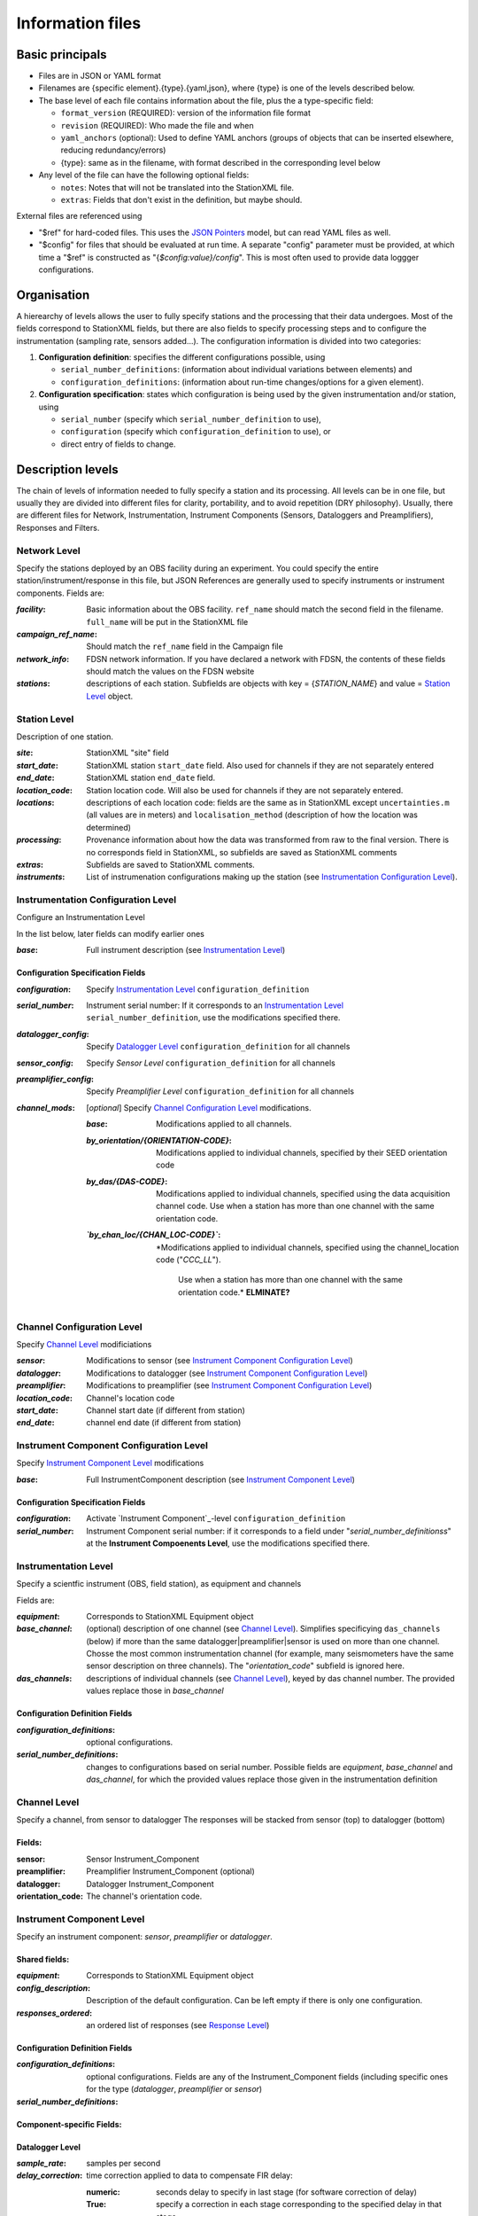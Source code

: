 *******************
Information files
*******************

Basic principals
===================================

- Files are in JSON or YAML format

- Filenames are {specific element}.{type}.{yaml,json}, where {type} is one of
  the levels described below.

- The base level of each file contains information about the file, plus the
  a type-specific field:

  - ``format_version`` (REQUIRED): version of the information file format
  - ``revision`` (REQUIRED): Who made the file and when
  - ``yaml_anchors`` (optional):  Used to define YAML anchors (groups
    of objects that can be inserted elsewhere, reducing redundancy/errors)
  - {type}: same as in the filename, with format described in the corresponding
    level below

- Any level of the file can have the following optional fields:

  - ``notes``: Notes that will not be translated into the StationXML file.
  - ``extras``: Fields that don't exist in the definition, but maybe should.

External files are referenced using

- "$ref" for hard-coded files.  This uses the
  `JSON Pointers <https://tools.ietf.org/html/rfc6901>`_ model, but
  can read YAML files as well.
- "$config" for files that should be evaluated at run time.  A separate
  "config" parameter must be provided, at which time a "$ref" is constructed
  as "{`$config:value}/config`".  This is most often used to provide data
  loggger configurations.
    
Organisation
===================================
A hierearchy of levels allows the user to fully specify stations and the
processing that their data undergoes.  Most of the fields correspond to 
StationXML fields, but there are also fields to specify processing steps
and to configure the instrumentation (sampling rate, sensors added...).  The
configuration information is divided into two categories:

1) **Configuration definition**: specifies the different configurations
   possible, using 
   
   - ``serial_number_definitions``: (information about individual
     variations between elements) and
   - ``configuration_definitions``: (information 
     about run-time changes/options for a given element).
  
2) **Configuration specification**: states which configuration is being
   used by the given instrumentation and/or station, using

   - ``serial_number`` (specify which ``serial_number_definition`` to use), 
   - ``configuration`` (specify which ``configuration_definition`` to use), or
   - direct entry of fields to change.

Description levels
===================================
The chain of levels of information needed to fully specify a station and its
processing.  All levels can be in one file, but usually they are divided into
different files for clarity, portability, and to avoid repetition (DRY
philosophy). Usually, there are different files for Network, Instrumentation,
Instrument Components (Sensors, Dataloggers and Preamplifiers), Responses and
Filters.

Network Level
*********************************

Specify the stations deployed by an OBS facility during an experiment.  You
could specify the entire station/instrument/response in this file, but
JSON References are generally used to specify instruments or instrument
components.
Fields are:

:`facility`: Basic information about the OBS facility.  ``ref_name`` should
    match the second field in the filename.  ``full_name`` will be
    put in the StationXML file
  
:`campaign_ref_name`: Should match the ``ref_name`` field in the Campaign file
   
:`network_info`: FDSN network information.  If you have declared a network
    with FDSN, the contents of these fields should match the
    values on the FDSN website
   
:`stations`: descriptions of each station.  Subfields are objects with key = 
    {`STATION_NAME`} and value = `Station Level`_ object.

Station Level
*********************************

Description of one station.
  
:`site`: StationXML "site" field
  
:`start_date`: StationXML station ``start_date`` field.  Also used for
    channels if they are not separately entered
    
:`end_date`: StationXML station ``end_date`` field.
  
:`location_code`: Station location code.  Will also be used for
    channels if they are not separately entered.

:`locations`: descriptions of each location code:  fields are the same
    as in StationXML except ``uncertainties.m`` (all values are in
    meters) and ``localisation_method`` (description of how the
    location was determined)
    
:`processing`: Provenance information about how the data was transformed from
    raw to the final version.  There is no corresponds field in
    StationXML, so subfields are saved as StationXML comments
    
:`extras`: Subfields are saved to StationXML comments.

:`instruments`: List of instrumenation configurations making up the station
   (see `Instrumentation Configuration Level`_). 
   

Instrumentation Configuration Level
*********************************
Configure an Instrumentation Level

In the list below, later fields can modify earlier ones
    
:`base`: Full instrument description (see `Instrumentation Level`_)

Configuration Specification Fields
-----------------------------
:`configuration`: Specify `Instrumentation Level`_ ``configuration_definition``
  
:`serial_number`: Instrument serial number: If it corresponds to an
    `Instrumentation Level`_ ``serial_number_definition``, 
    use the modifications specified there.
              
:`datalogger_config`: Specify `Datalogger Level`_ ``configuration_definition``
    for all channels

:`sensor_config`: Specify `Sensor Level` ``configuration_definition`` for all
    channels

:`preamplifier_config`: Specify `Preamplifier Level`
    ``configuration_definition`` for all channels
      
:`channel_mods`: [*optional*] Specify `Channel Configuration Level`_
    modifications.
                
    :`base`: Modifications applied to all channels.
    
    :`by_orientation/{ORIENTATION-CODE}`: Modifications applied to
      individual channels, specified by their SEED orientation code
  
    :`by_das/{DAS-CODE}`: Modifications applied to individual channels,
      specified using the data acquisition channel code.
      Use when a station has more than one channel with the same
      orientation code.

    :*`by_chan_loc/{CHAN_LOC-CODE}`*: *Modifications applied to individual
     channels, specified using the channel_location code ("`CCC_LL`").
      Use when a station has more than one channel with the same
      orientation code.*  **ELMINATE?**


Channel Configuration Level
*********************************
Specify `Channel Level`_ modificiations

:`sensor`: Modifications to sensor (see `Instrument Component Configuration Level`_)

:`datalogger`: Modifications to datalogger (see `Instrument Component Configuration Level`_)

:`preamplifier`: Modifications to preamplifier (see `Instrument Component Configuration Level`_)

:`location_code`: Channel's location code
              
:`start_date`: Channel start date (if different from station)

:`end_date`: channel end date (if different from station)
              

Instrument Component Configuration Level
*********************************
Specify `Instrument Component Level`_ modifications

:`base`: Full InstrumentComponent description (see `Instrument Component Level`_)

Configuration Specification Fields
-----------------------------

:`configuration`: Activate `Instrument Component`_-level
    ``configuration_definition``
  
:`serial_number`: Instrument Component serial number: if it corresponds to a field
    under "`serial_number_definitionss`" at the
    **Instrument Compoenents Level**, use the modifications specified there.
              

Instrumentation Level
*********************************

Specify a scientfic instrument (OBS, field station), as equipment and channels

Fields are:

:`equipment`: Corresponds to StationXML Equipment object
  
:`base_channel`: (optional) description of one channel (see `Channel Level`_).
                 Simplifies specificying ``das_channels`` (below) if more than
                 the same datalogger|preamplifier|sensor is used on more than
                 one channel.  Chosse the most common instrumentation channel
                 (for example, many seismometers have the same sensor
                 description on three channels).  The "`orientation_code`"
                 subfield is ignored here.
:`das_channels`: descriptions of individual channels (see `Channel Level`_),
                 keyed by das channel number.  The provided values replace
                 those in `base_channel`

Configuration Definition Fields
-----------------------------

:`configuration_definitions`: optional configurations. 
      
:`serial_number_definitions`: changes to configurations based on serial number.
    Possible fields are `equipment`, `base_channel` and `das_channel`, 
    for which  the provided values replace those given in
    the instrumentation definition
   
Channel Level
*********************************

Specify a channel, from sensor to datalogger  The responses will be stacked
from sensor (top) to datalogger (bottom)

Fields: 
-----------------------------
:sensor:  Sensor Instrument_Component

:preamplifier: Preamplifier Instrument_Component (optional)

:datalogger: Datalogger Instrument_Component

:orientation_code: The channel's orientation code.

Instrument Component Level
*********************************

Specify an instrument component: `sensor`, `preamplifier` or `datalogger`.

Shared fields:
-----------------------------

:`equipment`: Corresponds to StationXML Equipment object
  
:`config_description`: Description of the default configuration.  Can be left
                       empty if there is only one configuration.

:`responses_ordered`: an ordered list of responses (see `Response Level`_)

Configuration Definition Fields
---------------------

:`configuration_definitions`: optional configurations.  Fields are any of the
                   Instrument_Component fields (including specific ones for the
                   type (`datalogger`, `preamplifier` or `sensor`)

:`serial_number_definitions`:


Component-specific Fields: 
-----------------------------

Datalogger Level
-----------------------------

:`sample_rate`: samples per second

:`delay_correction`: time correction applied to data to compensate FIR delay:

    :numeric: seconds delay to specify in last stage (for software correction
              of delay)
    :True: specify a correction in each stage corresponding to the specified
           delay in that stage
    :False: No correction will be specified (same as numeric = 0)

Sensor Level
-----------------------------

:`seed_codes`: SEED codes to give to channels using this sensor

    :`band_base`: Base SEED band code: "B" for broadband, "S" for short
                  period: obsinfo will determine the sample-rate-dependent band
                  codes to use for a given acquisition channel.
    :`instrument`: SEED instrument code
    :`orientation`: SEED orientation codes that can be associated with this
                    sensor. Each code is a key for an object containing:

                    :`azimuth.deg`: 2-element array of [value, uncertainty]
                    :`dip.deg`: 2-element array of [value, uncertainty]

Preamplifier Level
-----------------------------
None
 
Response Level
*********************************

:`stages`: List of response stages, most sub-elements are StationXML fields

    :`description`: string
    
    :`name`: string [`None`]

    :`input_units`: object with fields `name` and `description`
    
    :`output_units`: object with fields `name` and `description`
    
    :`gain`: object with fields ``value`` and ``frequency``
    
    :`decimation_factor`: factor by which this stage decimates data [1]
    
    :`output_sample_rate`: output sample rate [sps]
    
    :`delay`: Delay in seconds of the stage [0]
    
    :`calibration_date`: date of calibration that gave this response [`None`[
    
    :`filter`: `Filter Level`_ element

Filter Level
*********************************

Description of a filter.  Fields depend on the ``type``

Common fields:
-----------------------------

:`type`: "`PolesZeros`", "`Coefficients`", "`ResponseList`",
         "`FIR`", "`ANALOG`", "`DIGITAL`" or "`AD_CONVERSION`"

`PolesZeros`-specific fields:
-------------------------------

:`units`: string (only "`rad/s`" has been verified)

:`poles`: List of poles in the above units.  Each elements is a 2-element array
          containing the real and imaginary parts

:`zeros`:  List of zeros, specified as above

:`normalization_frequency`: As in StationXML

:`normatlization_factor`: As in StationXML


`FIR`-specific fields:
-------------------------------

:`symmetry`: "`ODD`", "`EVEN`" or "`NONE`"

:`delay.samples`: samples delay for this FIR stage

:`coefficients`: list of FIR coefficients

:`coefficient_divisor`: Value to divide coefficients by to obtain equal energy
                        in the input and the output


`Coefficients`-specific fields:
-------------------------------

:`transfer_function_type`: "`ANALOG (RADIANS/SECOND)`", "`ANALOG (HERTZ)`", or
                           "`DIGITAL`"

:`numerator_coefficients`: list

:`denominator_coefficients`: list


`ResponseList`-specific fields:
-------------------------------

List of [frequency (Hz), amplitude, phase (degrees)] lists


`ANALOG`-specific fields:
-------------------------------

None.  Becomes a StationXML `PolesZeros` stage without poles or zeros,
`normalization_freq` = 0 and `normalization_factor` = 1.0


`DIGITAL`-specific fields:
-------------------------------

None.  Becomes a StationXML `Coefficients` stage with 
`numerator` = [1.0] and `denominator` = []


`AD_CONVERSION`-specific fields:
-------------------------------

:`input_full_scale`: full scale value (volts)

:`output_full scale`: full scale value (counts)

Behaves the same as `DIGITAL`, the fields are for information only.


